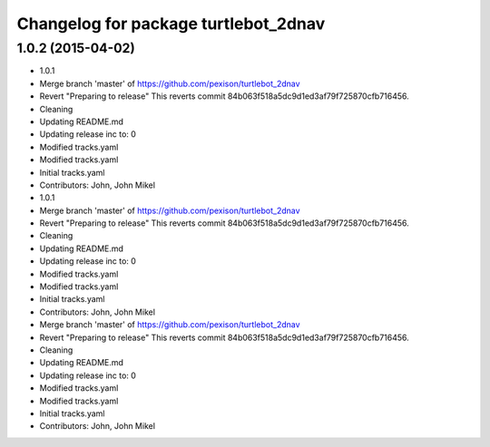 ^^^^^^^^^^^^^^^^^^^^^^^^^^^^^^^^^^^^^
Changelog for package turtlebot_2dnav
^^^^^^^^^^^^^^^^^^^^^^^^^^^^^^^^^^^^^

1.0.2 (2015-04-02)
------------------
* 1.0.1
* Merge branch 'master' of https://github.com/pexison/turtlebot_2dnav
* Revert "Preparing to release"
  This reverts commit 84b063f518a5dc9d1ed3af79f725870cfb716456.
* Cleaning
* Updating README.md
* Updating release inc to: 0
* Modified tracks.yaml
* Modified tracks.yaml
* Initial tracks.yaml
* Contributors: John, John Mikel

* 1.0.1
* Merge branch 'master' of https://github.com/pexison/turtlebot_2dnav
* Revert "Preparing to release"
  This reverts commit 84b063f518a5dc9d1ed3af79f725870cfb716456.
* Cleaning
* Updating README.md
* Updating release inc to: 0
* Modified tracks.yaml
* Modified tracks.yaml
* Initial tracks.yaml
* Contributors: John, John Mikel

* Merge branch 'master' of https://github.com/pexison/turtlebot_2dnav
* Revert "Preparing to release"
  This reverts commit 84b063f518a5dc9d1ed3af79f725870cfb716456.
* Cleaning
* Updating README.md
* Updating release inc to: 0
* Modified tracks.yaml
* Modified tracks.yaml
* Initial tracks.yaml
* Contributors: John, John Mikel

